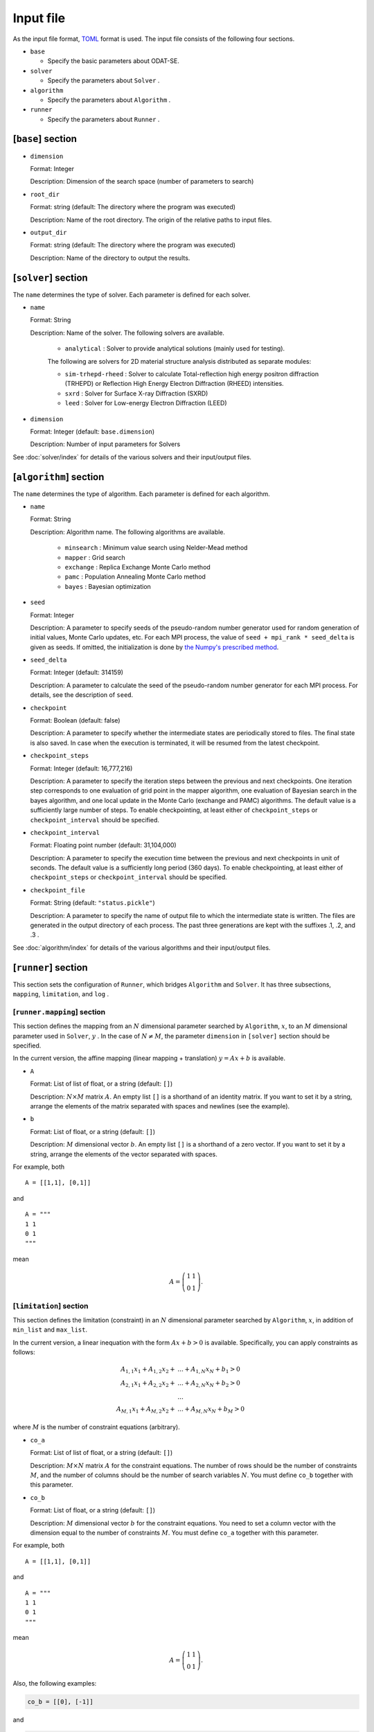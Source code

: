 Input file
================================

As the input file format, `TOML <https://toml.io/ja/>`_ format is used.
The input file consists of the following four sections.

- ``base``

  - Specify the basic parameters about ODAT-SE. 

- ``solver``

  - Specify the parameters about ``Solver`` .

- ``algorithm``

  - Specify the parameters about ``Algorithm`` .

- ``runner``

  - Specify the parameters about ``Runner`` .


[``base``] section
~~~~~~~~~~~~~~~~~~~~~~~~~~~~~~~~

- ``dimension``

  Format: Integer

  Description: Dimension of the search space (number of parameters to search)

- ``root_dir``

  Format: string (default: The directory where the program was executed)

  Description: Name of the root directory. The origin of the relative paths to input files.

- ``output_dir``

  Format: string (default: The directory where the program was executed)

  Description: Name of the directory to output the results.

[``solver``] section
~~~~~~~~~~~~~~~~~~~~~~~~~~~~~~~~

The ``name`` determines the type of solver. Each parameter is defined for each solver.

- ``name``

  Format: String

  Description: Name of the solver. The following solvers are available.

    - ``analytical`` : Solver to provide analytical solutions (mainly used for testing).

    The following are solvers for 2D material structure analysis distributed as separate modules:

    - ``sim-trhepd-rheed`` :
      Solver to calculate Total-reflection high energy positron diffraction (TRHEPD) or Reflection High Energy Electron Diffraction (RHEED) intensities.

    - ``sxrd`` : Solver for Surface X-ray Diffraction (SXRD)

    - ``leed`` : Solver for Low-energy Electron Diffraction (LEED)

- ``dimension``

  Format: Integer (default: ``base.dimension``)

  Description:
  Number of input parameters for Solvers

See :doc:`solver/index` for details of the various solvers and their input/output files.

.. _input_parameter_algorithm:

[``algorithm``] section
~~~~~~~~~~~~~~~~~~~~~~~~~~~~~~~~

The ``name`` determines the type of algorithm. Each parameter is defined for each algorithm.

- ``name``

  Format: String

  Description: Algorithm name. The following algorithms are available.

    - ``minsearch`` : Minimum value search using Nelder-Mead method

    - ``mapper`` : Grid search

    - ``exchange`` :  Replica Exchange Monte Carlo method

    - ``pamc`` :  Population Annealing Monte Carlo method

    - ``bayes`` :  Bayesian optimization

- ``seed``

  Format: Integer

  Description:
  A parameter to specify seeds of the pseudo-random number generator used for random generation of initial values, Monte Carlo updates, etc.
  For each MPI process, the value of ``seed + mpi_rank * seed_delta`` is given as seeds.
  If omitted, the initialization is done by  `the Numpy's prescribed method <https://numpy.org/doc/stable/reference/random/generator.html#numpy.random.default_rng>`_.

- ``seed_delta``

  Format: Integer (default: 314159)

  Description:
  A parameter to calculate the seed of the pseudo-random number generator for each MPI process.
  For details, see the description of ``seed``.

- ``checkpoint``

  Format: Boolean (default: false)

  Description:
  A parameter to specify whether the intermediate states are periodically stored to files. The final state is also saved. In case when the execution is terminated, it will be resumed from the latest checkpoint.

- ``checkpoint_steps``

  Format: Integer (default: 16,777,216)

  Description:
  A parameter to specify the iteration steps between the previous and next checkpoints. One iteration step corresponds to one evaluation of grid point in the mapper algorithm, one evaluation of Bayesian search in the bayes algorithm, and one local update in  the Monte Carlo (exchange and PAMC) algorithms.
  The default value is a sufficiently large number of steps. To enable checkpointing, at least either of ``checkpoint_steps`` or ``checkpoint_interval`` should be specified.

- ``checkpoint_interval``

  Format: Floating point number (default: 31,104,000)

  Description:
  A parameter to specify the execution time between the previous and next checkpoints in unit of seconds.
  The default value is a sufficiently long period (360 days). To enable checkpointing, at least either of ``checkpoint_steps`` or ``checkpoint_interval`` should be specified.

- ``checkpoint_file``

  Format: String (default: ``"status.pickle"``)

  Description:
  A parameter to specify the name of output file to which the intermediate state is written.
  The files are generated in the output directory of each process.
  The past three generations are kept with the suffixes .1, .2, and .3 .


See :doc:`algorithm/index` for details of the various algorithms and their input/output files.

[``runner``] section
~~~~~~~~~~~~~~~~~~~~~~~~~~~~~~~~

This section sets the configuration of ``Runner``, which bridges ``Algorithm`` and ``Solver``.
It has three subsections, ``mapping``, ``limitation``, and ``log`` .

[``runner.mapping``] section
^^^^^^^^^^^^^^^^^^^^^^^^^^^^^^^^

This section defines the mapping from an :math:`N` dimensional parameter searched by ``Algorithm``, :math:`x`, to an :math:`M` dimensional parameter used in ``Solver``, :math:`y` .
In the case of :math:`N \ne M`, the parameter ``dimension`` in ``[solver]`` section should be specified.

In the current version, the affine mapping (linear mapping + translation) :math:`y = Ax+b` is available.

- ``A``

  Format: List of list of float, or a string (default: ``[]``)

  Description:
  :math:`N \times M` matrix :math:`A`. An empty list ``[]`` is a shorthand of an identity matrix.
  If you want to set it by a string, arrange the elements of the matrix separated with spaces and newlines (see the example).


- ``b``

  Format: List of float, or a string (default: ``[]``)

  Description:
  :math:`M` dimensional vector :math:`b`. An empty list ``[]`` is a shorthand of a zero vector.
  If you want to set it by a string, arrange the elements of the vector separated with spaces.

For example, both ::

  A = [[1,1], [0,1]]

and ::

  A = """
  1 1
  0 1
  """

mean

.. math::

  A = \left(
  \begin{matrix}
  1 & 1 \\
  0 & 1
  \end{matrix}
  \right).


[``limitation``] section
^^^^^^^^^^^^^^^^^^^^^^^^^^^^^^^^

This section defines the limitation (constraint) in an :math:`N` dimensional parameter searched by ``Algorithm``, :math:`x`, in addition of ``min_list`` and ``max_list``.

In the current version, a linear inequation with the form :math:`Ax+b>0` is available. Specifically, you can apply constraints as follows:

.. math::

  A_{1,1} x_{1} + A_{1,2} x_{2} + &... + A_{1,N} x_{N} + b_{1} > 0\\
  A_{2,1} x_{1} + A_{2,2} x_{2} + &... + A_{2,N} x_{N} + b_{2} > 0\\
  &...\\
  A_{M,1} x_{1} + A_{M,2} x_{2} + &... + A_{M,N} x_{N} + b_{M} > 0 

where :math:`M` is the number of constraint equations (arbitrary).

- ``co_a``

  Format: List of list of float, or a string (default: ``[]``)

  Description:
  :math:`M \times N` matrix :math:`A` for the constraint equations. 
  The number of rows should be the number of constraints :math:`M`, and the number of columns should be the number of search variables :math:`N`.
  You must define ``co_b`` together with this parameter.

- ``co_b``

  Format: List of float, or a string (default: ``[]``)

  Description:
  :math:`M` dimensional vector :math:`b` for the constraint equations. 
  You need to set a column vector with the dimension equal to the number of constraints :math:`M`.
  You must define ``co_a`` together with this parameter.

For example, both ::

  A = [[1,1], [0,1]]

and ::

  A = """
  1 1
  0 1
  """

mean

.. math::

  A = \left(
  \begin{matrix}
  1 & 1 \\
  0 & 1
  \end{matrix}
  \right).

Also, the following examples:

.. code-block:: toml
  
  co_b = [[0], [-1]]

and

.. code-block:: toml

  co_b = """0 -1"""
  
and

.. code-block:: toml

  co_b = """
  0 
  -1
  """

all represent:

.. math::

  b = \left(
  \begin{matrix}
  0 \\
  -1 
  \end{matrix}
  \right)

If neither ``co_a`` nor ``co_b`` is defined, no constraint equation will be applied to the search.


[``log``] section
^^^^^^^^^^^^^^^^^^^^^^^^^^^^^^^^

Setting parametrs related to logging of solver calls.

- ``filename``

  Format: String (default: "runner.log")

  Description: Name of log file.

- ``interval``

  Format: Integer (default: 0)

  Description:
  The log will be written out every time solver is called ``interval`` times.
  If the value is less than or equal to 0, no log will be written.

- ``write_result``

  Format: Boolean (default: false)

  Description: Whether to record the output from solver.

- ``write_input``

  Format: Boolean (default: false)

  Description: Whether to record the input to solver.

MPI Parallel Computation
~~~~~~~~~~~~~~~~~~~~~~~~~~~~~~~~

ODAT-SE supports parallel computation using MPI. Using MPI, you can speed up calculations by utilizing multiple processes.

- Algorithms such as ``exchange``, ``pamc``, and ``mapper`` can benefit from MPI parallelization
- During parallel execution, each process has its own random number sequence (see ``seed`` and ``seed_delta`` parameters)
- Checkpoint files are created for each process

Execution example:

.. code-block:: bash

    $ mpirun -np 4 odatse input.toml

The ``-np 4`` part specifies the number of processes to use. Adjust according to the number of cores available.

Depending on your environment, you may need to use ``mpiexec`` or other commands, or execute MPI programs through a job scheduler. Large-scale computing centers in particular may have system-specific execution methods. Please refer to the manual for your environment for details.

.. note::
   Parallelization efficiency varies by algorithm. For example, with ``exchange``, it is efficient to use the same number of processes as replicas or fewer.
